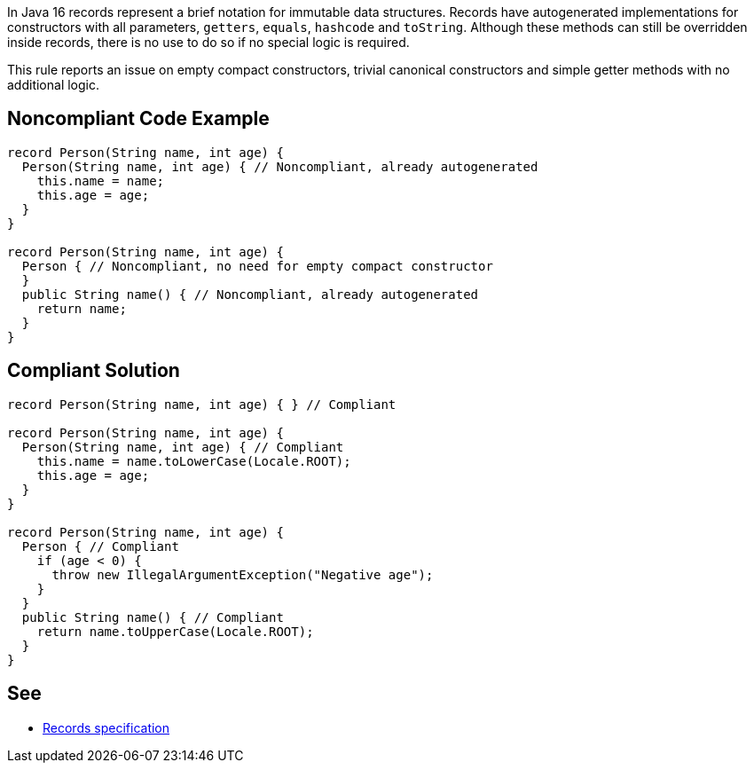 In Java 16 records represent a brief notation for immutable data structures. Records have autogenerated implementations for constructors with all parameters, ``++getters++``, ``++equals++``, ``++hashcode++`` and ``++toString++``. Although these methods can still be overridden inside records, there is no use to do so if no special logic is required.


This rule reports an issue on empty compact constructors, trivial canonical constructors and simple getter methods with no additional logic.

== Noncompliant Code Example

----
record Person(String name, int age) { 
  Person(String name, int age) { // Noncompliant, already autogenerated 
    this.name = name;
    this.age = age;
  }
}

record Person(String name, int age) { 
  Person { // Noncompliant, no need for empty compact constructor
  }
  public String name() { // Noncompliant, already autogenerated 
    return name;
  }
}
----

== Compliant Solution

----
record Person(String name, int age) { } // Compliant

record Person(String name, int age) { 
  Person(String name, int age) { // Compliant
    this.name = name.toLowerCase(Locale.ROOT);
    this.age = age;
  }
}

record Person(String name, int age) { 
  Person { // Compliant
    if (age < 0) {
      throw new IllegalArgumentException("Negative age");
    } 
  }
  public String name() { // Compliant
    return name.toUpperCase(Locale.ROOT);
  }
}
----

== See

* https://docs.oracle.com/javase/specs/jls/se15/preview/specs/records-jls.html#jls-8.10[Records specification]
